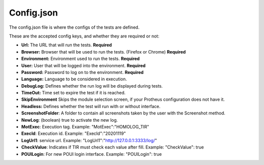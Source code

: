 Config.json
============

The config.json file is where the configs of the tests are defined.

These are the accepted config keys, and whether they are required or not:

- **Url:** The URL that will run the tests. **Required**
- **Browser:** Browser that will be used to run the tests. (Firefox or Chrome) **Required**
- **Environment:** Environment used to run the tests. **Required**
- **User:** User that will be logged into the environment. **Required**
- **Password:** Password to log  on to the environment. **Required**
- **Language:** Language to be considered in execution.
- **DebugLog:** Defines whether the run log will be displayed during tests.
- **TimeOut:** Time set to expire the test if it is reached.
- **SkipEnvironment** Skips the module selection screen, if your Protheus configuration does not have it.
- **Headless:** Defines whether the test will run with or without interface.
- **ScreenshotFolder**: A folder to contain all screenshots taken by the user with the Screenshot method.
- **NewLog**: (boolean) true to activate the new log.
- **MotExec**: Execution tag. Example: "MotExec":"HOMOLOG_TIR"
- **ExecId**: Execution id. Example: "ExecId":"20201119"
- **LogUrl1**: service url. Example: "LogUrl1":"http://127.0.0.1:3333/log/"
- **CheckValue**: Indicates if TIR must check each value after fill. Example: "CheckValue": true
- **POUILogin**: For new POUI login interface. Example: "POUILogin": true

